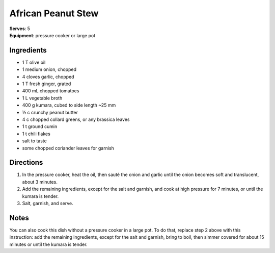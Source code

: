 African Peanut Stew
====================
| **Serves**: 5
| **Equipment**: pressure cooker or large pot


Ingredients
--------------
- 1 T olive oil
- 1 medium onion, chopped
- 4 cloves garlic, chopped
- 1 T fresh ginger, grated
- 400 mL chopped tomatoes
- 1 L vegetable broth
- 400 g kumara, cubed to side length ~25 mm
- ½ c crunchy peanut butter
- 4 c chopped collard greens, or any brassica leaves
- 1 t ground cumin
- 1 t chili flakes
- salt to taste
- some chopped coriander leaves for garnish


Directions
------------
1. In the pressure cooker, heat the oil, then sauté the onion and garlic until the onion becomes soft and translucent, about 3 minutes.
2. Add the remaining ingredients, except for the salt and garnish, and cook at high pressure for 7 minutes, or until the kumara is tender.
3. Salt, garnish, and serve.


Notes
-------
You can also cook this dish without a pressure cooker in a large pot.
To do that, replace step 2 above with this instruction: add the remaining ingredients, except for the salt and garnish, bring to boil, then simmer covered for about 15 minutes or until the kumara is tender.
